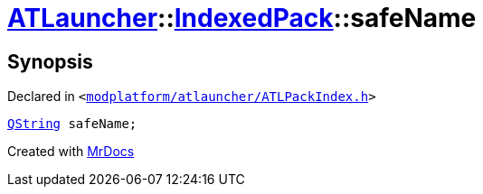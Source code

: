 [#ATLauncher-IndexedPack-safeName]
= xref:ATLauncher.adoc[ATLauncher]::xref:ATLauncher/IndexedPack.adoc[IndexedPack]::safeName
:relfileprefix: ../../
:mrdocs:


== Synopsis

Declared in `&lt;https://github.com/PrismLauncher/PrismLauncher/blob/develop/launcher/modplatform/atlauncher/ATLPackIndex.h#L41[modplatform&sol;atlauncher&sol;ATLPackIndex&period;h]&gt;`

[source,cpp,subs="verbatim,replacements,macros,-callouts"]
----
xref:QString.adoc[QString] safeName;
----



[.small]#Created with https://www.mrdocs.com[MrDocs]#
